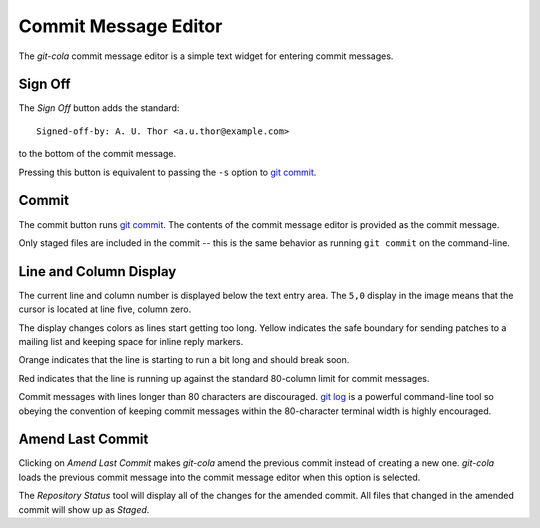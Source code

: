 =====================
Commit Message Editor
=====================
.. image:: _static/commit-message-editor.png
    :alt: Commit Message Editor
    :align: center

The `git-cola` commit message editor is a simple text widget
for entering commit messages.


Sign Off
========
The `Sign Off` button adds the standard::

    Signed-off-by: A. U. Thor <a.u.thor@example.com>

to the bottom of the commit message.

Pressing this button is equivalent to passing the ``-s`` option to
`git commit <http://kernel.org/pub/software/scm/git/docs/git-commit.html>`_.


Commit
======
The commit button runs
`git commit <http://kernel.org/pub/software/scm/git/docs/git-commit.html>`_.
The contents of the commit message editor is provided as the commit message.

Only staged files are included in the commit -- this is the same behavior
as running ``git commit`` on the command-line.


Line and Column Display
=======================
The current line and column number is displayed below the text entry area.
The ``5,0`` display in the image means that the cursor is located at
line five, column zero.

The display changes colors as lines start getting too long.
Yellow indicates the safe boundary for sending patches to a mailing list
and keeping space for inline reply markers.

Orange indicates that the line is starting to run a bit long and should
break soon.

Red indicates that the line is running up against the standard
80-column limit for commit messages.

Commit messages with lines longer than 80 characters are discouraged.
`git log <http://www.kernel.org/pub/software/scm/git/docs/git-log.html>`_
is a powerful command-line tool so obeying the convention of keeping
commit messages within the 80-character terminal width is highly encouraged.


Amend Last Commit
=================
Clicking on `Amend Last Commit` makes `git-cola` amend the previous commit
instead of creating a new one.  `git-cola` loads the previous commit message
into the commit message editor when this option is selected.

The `Repository Status` tool will display all of the changes for the
amended commit.  All files that changed in the amended commit will show
up as `Staged`.
